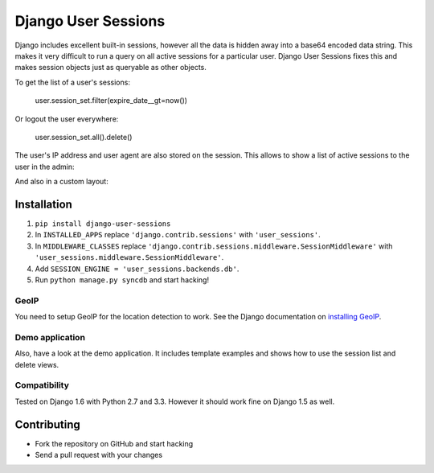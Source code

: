 ====================
Django User Sessions
====================

.. image:: https://travis-ci.org/Bouke/django-user-sessions.png?branch=develop
    :alt: Build Status
    :target: https://travis-ci.org/Bouke/django-user-sessions

Django includes excellent built-in sessions, however all the data is hidden
away into a base64 encoded data string. This makes it very difficult to run a
query on all active sessions for a particular user. Django User Sessions fixes
this and makes session objects just as queryable as other objects.

To get the list of a user's sessions:

    user.session_set.filter(expire_date__gt=now())

Or logout the user everywhere:

    user.session_set.all().delete()

The user's IP address and user agent are also stored on the session. This
allows to show a list of active sessions to the user in the admin:

.. image:: http://i.imgur.com/YV9Nx3f.png

And also in a custom layout:

.. image:: http://i.imgur.com/d7kZtr9.png

Installation
============

1. ``pip install django-user-sessions``
2. In ``INSTALLED_APPS`` replace ``'django.contrib.sessions'`` with
   ``'user_sessions'``.
3. In ``MIDDLEWARE_CLASSES`` replace
   ``'django.contrib.sessions.middleware.SessionMiddleware'`` with
   ``'user_sessions.middleware.SessionMiddleware'``.
4. Add ``SESSION_ENGINE = 'user_sessions.backends.db'``.
5. Run ``python manage.py syncdb`` and start hacking!

GeoIP
-----
You need to setup GeoIP for the location detection to work. See the Django
documentation on `installing GeoIP`_.

.. _installing GeoIP:
   https://docs.djangoproject.com/en/1.6/ref/contrib/gis/geoip/

Demo application
----------------
Also, have a look at the demo application. It includes template examples and
shows how to use the session list and delete views.

Compatibility
-------------
Tested on Django 1.6 with Python 2.7 and 3.3. However it should work fine on
Django 1.5 as well.

Contributing
============
* Fork the repository on GitHub and start hacking
* Send a pull request with your changes

